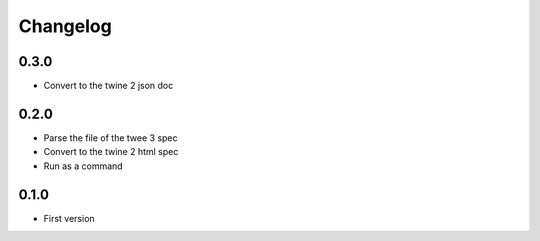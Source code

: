 Changelog
#########

0.3.0
*****

- Convert to the twine 2 json doc


0.2.0
*****

- Parse the file of the twee 3 spec
- Convert to the twine 2 html spec
- Run as a command


0.1.0
*****

- First version
